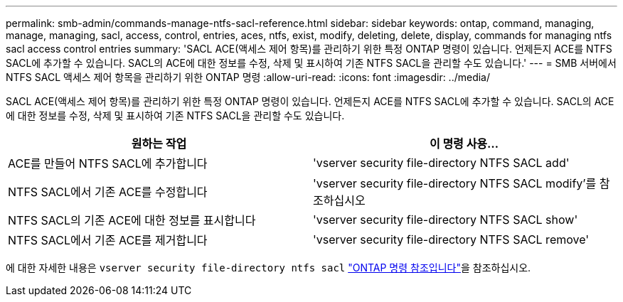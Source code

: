 ---
permalink: smb-admin/commands-manage-ntfs-sacl-reference.html 
sidebar: sidebar 
keywords: ontap, command, managing, manage, managing, sacl, access, control, entries, aces, ntfs, exist, modify, deleting, delete, display, commands for managing ntfs sacl access control entries 
summary: 'SACL ACE(액세스 제어 항목)를 관리하기 위한 특정 ONTAP 명령이 있습니다. 언제든지 ACE를 NTFS SACL에 추가할 수 있습니다. SACL의 ACE에 대한 정보를 수정, 삭제 및 표시하여 기존 NTFS SACL을 관리할 수도 있습니다.' 
---
= SMB 서버에서 NTFS SACL 액세스 제어 항목을 관리하기 위한 ONTAP 명령
:allow-uri-read: 
:icons: font
:imagesdir: ../media/


[role="lead"]
SACL ACE(액세스 제어 항목)를 관리하기 위한 특정 ONTAP 명령이 있습니다. 언제든지 ACE를 NTFS SACL에 추가할 수 있습니다. SACL의 ACE에 대한 정보를 수정, 삭제 및 표시하여 기존 NTFS SACL을 관리할 수도 있습니다.

|===
| 원하는 작업 | 이 명령 사용... 


 a| 
ACE를 만들어 NTFS SACL에 추가합니다
 a| 
'vserver security file-directory NTFS SACL add'



 a| 
NTFS SACL에서 기존 ACE를 수정합니다
 a| 
'vserver security file-directory NTFS SACL modify'를 참조하십시오



 a| 
NTFS SACL의 기존 ACE에 대한 정보를 표시합니다
 a| 
'vserver security file-directory NTFS SACL show'



 a| 
NTFS SACL에서 기존 ACE를 제거합니다
 a| 
'vserver security file-directory NTFS SACL remove'

|===
에 대한 자세한 내용은 `vserver security file-directory ntfs sacl` link:https://docs.netapp.com/us-en/ontap-cli/search.html?q=vserver+security+file-directory+ntfs+sacl["ONTAP 명령 참조입니다"^]을 참조하십시오.
